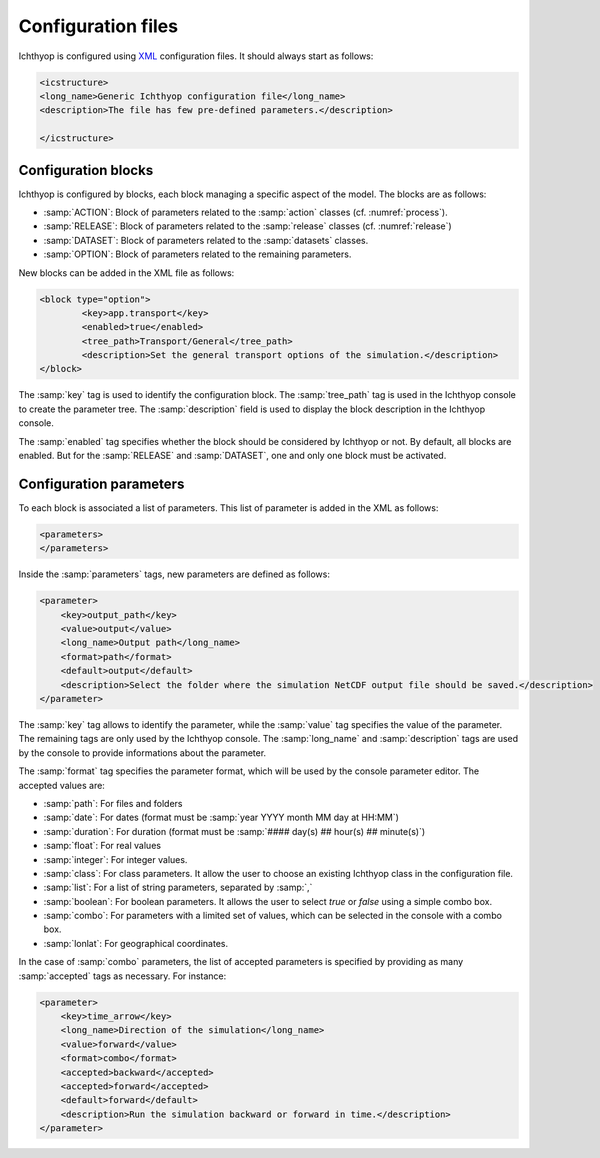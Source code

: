 Configuration files
########################

Ichthyop is configured using `XML <https://en.wikipedia.org/wiki/XML>`_ configuration files. It should always start as follows:

.. code:: XML
    
    <icstructure>
    <long_name>Generic Ichthyop configuration file</long_name>
    <description>The file has few pre-defined parameters.</description>

    </icstructure>
    
Configuration blocks
+++++++++++++++++++++++++

Ichthyop is configured by blocks, each block managing a specific aspect of the model. The blocks are as follows:

- :samp:`ACTION`: Block of parameters related to the :samp:`action` classes (cf. :numref:`process`).
- :samp:`RELEASE`: Block of parameters related to the :samp:`release` classes (cf. :numref:`release`)
- :samp:`DATASET`: Block of parameters related to the :samp:`datasets` classes.
- :samp:`OPTION`: Block of parameters related to the remaining parameters.

New blocks can be added in the XML file as follows:

.. code:: XML

    <block type="option">
            <key>app.transport</key>
            <enabled>true</enabled>
            <tree_path>Transport/General</tree_path>
            <description>Set the general transport options of the simulation.</description>
    </block>
    
The :samp:`key` tag is used to identify the configuration block. The :samp:`tree_path` tag is used in the Ichthyop console to 
create the parameter tree. The :samp:`description` field is used to display the block description in the 
Ichthyop console.

The :samp:`enabled` tag specifies whether the block should be considered by Ichthyop or not. By default, all blocks are enabled. 
But for the :samp:`RELEASE` and :samp:`DATASET`, one and only one block must be activated.

Configuration parameters
++++++++++++++++++++++++++++++

To each block is associated a list of parameters. This list of parameter is added in the XML as follows:

.. code:: XML

    <parameters>
    </parameters>
    
Inside the :samp:`parameters` tags, new parameters are defined as follows:

.. code:: XML
    
    <parameter>
        <key>output_path</key>
        <value>output</value>
        <long_name>Output path</long_name>
        <format>path</format>
        <default>output</default>
        <description>Select the folder where the simulation NetCDF output file should be saved.</description>
    </parameter>
    
The :samp:`key` tag allows to identify the parameter, while the :samp:`value` tag specifies the value of the parameter. The 
remaining tags are only used by the Ichthyop console.  The :samp:`long_name` and :samp:`description` tags are used by the console
to provide informations about the parameter. 

The :samp:`format` tag specifies the parameter format, which will be used by the console parameter editor. The accepted values are:

- :samp:`path`: For files and folders
- :samp:`date`: For dates (format must be :samp:`year YYYY month MM day at HH:MM`)
- :samp:`duration`: For duration (format must be :samp:`#### day(s) ## hour(s) ## minute(s)`)
- :samp:`float`: For real values
- :samp:`integer`: For integer values.
- :samp:`class`: For class parameters. It allow the user to choose an existing Ichthyop class in the configuration file.
- :samp:`list`: For a list of string parameters, separated by :samp:`,`
- :samp:`boolean`: For boolean parameters. It allows the user to select `true` or `false` using a simple combo box.
- :samp:`combo`: For parameters with a limited set of values, which can be selected in the console with a combo box.
- :samp:`lonlat`: For geographical coordinates.

In the case of :samp:`combo` parameters, the list of accepted parameters is specified by 
providing as many :samp:`accepted` tags as necessary. For instance:

.. code:: XML

    <parameter>
        <key>time_arrow</key>
        <long_name>Direction of the simulation</long_name>
        <value>forward</value>
        <format>combo</format>
        <accepted>backward</accepted>
        <accepted>forward</accepted>
        <default>forward</default>
        <description>Run the simulation backward or forward in time.</description>
    </parameter>